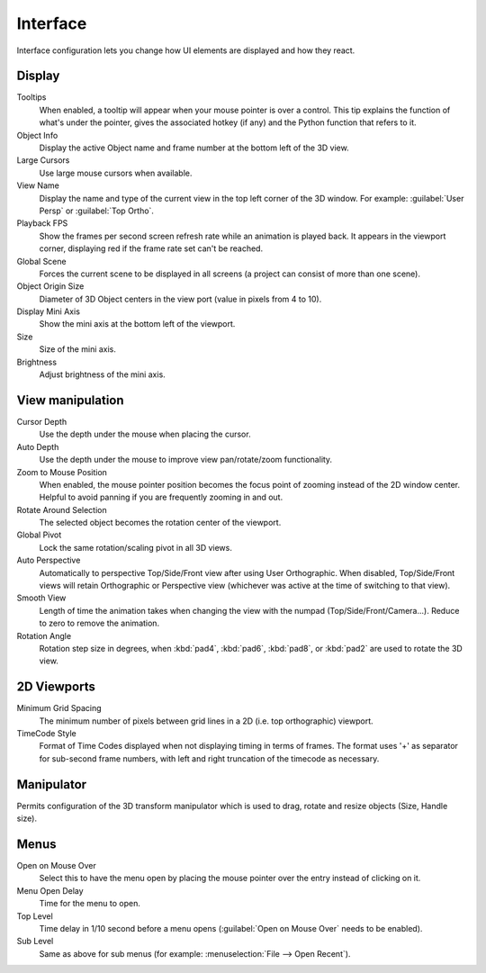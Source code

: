 Interface
*********

Interface configuration lets you change how UI elements are displayed and how they react.


.. figure:: /images/User-preferences-interface.jpg
   :width: 650px
   :figwidth: 650px


Display
=======

Tooltips
   When enabled, a tooltip will appear when your mouse pointer is over a control. This tip explains the function of what's under the pointer, gives the associated hotkey (if any) and the Python function that refers to it.
Object Info
   Display the active Object name and frame number at the bottom left of the 3D view.
Large Cursors
   Use large mouse cursors when available.
View Name
   Display the name and type of the current view in the top left corner of the 3D window. For example: :guilabel:`User Persp` or :guilabel:`Top Ortho`.
Playback FPS
   Show the frames per second screen refresh rate while an animation is played back. It appears in the viewport corner, displaying red if the frame rate set can't be reached.
Global Scene
   Forces the current scene to be displayed in all screens (a project can consist of more than one scene).
Object Origin Size
   Diameter of 3D Object centers in the view port (value in pixels from 4 to 10).
Display Mini Axis
   Show the mini axis at the bottom left of the viewport.
Size
   Size of the mini axis.
Brightness
   Adjust brightness of the mini axis.


View manipulation
=================

Cursor Depth
   Use the depth under the mouse when placing the cursor.
Auto Depth
   Use the depth under the mouse to improve view pan/rotate/zoom functionality.
Zoom to Mouse Position
   When enabled, the mouse pointer position becomes the focus point of zooming instead of the 2D window center.  Helpful to avoid panning if you are frequently zooming in and out.
Rotate Around Selection
   The selected object becomes the rotation center of the viewport.
Global Pivot
   Lock the same rotation/scaling pivot in all 3D views.
Auto Perspective
   Automatically to perspective Top/Side/Front view after using User Orthographic. When disabled, Top/Side/Front views will retain Orthographic or Perspective view (whichever was active at the time of switching to that view).
Smooth View
   Length of time the animation takes when changing the view with the numpad (Top/Side/Front/Camera...). Reduce to zero to remove the animation.
Rotation Angle
   Rotation step size in degrees, when :kbd:`pad4`, :kbd:`pad6`, :kbd:`pad8`, or :kbd:`pad2` are used to rotate the 3D view.


2D Viewports
============

Minimum Grid Spacing
   The minimum number of pixels between grid lines in a 2D (i.e. top orthographic) viewport.
TimeCode Style
   Format of Time Codes displayed when not displaying timing in terms of frames. The format uses '+' as separator for sub-second frame numbers, with left and right truncation of the timecode as necessary.


Manipulator
===========

Permits configuration of the 3D transform manipulator  which is used to drag,
rotate and resize objects (Size, Handle size).


Menus
=====

Open on Mouse Over
   Select this to have the menu open by placing the mouse pointer over the entry instead of clicking on it.
Menu Open Delay
   Time for the menu to open.
Top Level
   Time delay in 1/10 second before a menu opens (:guilabel:`Open on Mouse Over` needs to be enabled).
Sub Level
   Same as above for sub menus (for example: :menuselection:`File --> Open Recent`).

